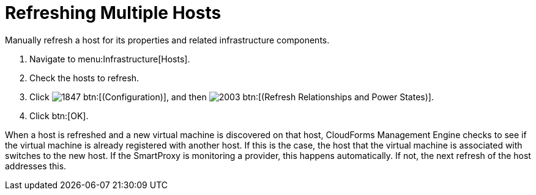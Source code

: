 = Refreshing Multiple Hosts

Manually refresh a host for its properties and related infrastructure components.

. Navigate to menu:Infrastructure[Hosts].
. Check the hosts to refresh.
. Click  image:images/1847.png[] btn:[(Configuration)], and then  image:images/2003.png[] btn:[(Refresh Relationships and Power States)].
. Click btn:[OK].

When a host is refreshed and a new virtual machine is discovered on that host, CloudForms Management Engine checks to see if the virtual machine is already registered with another host.
If this is the case, the host that the virtual machine is associated with switches to the new host.
If the SmartProxy is monitoring a provider, this happens automatically.
If not, the next refresh of the host addresses this.
